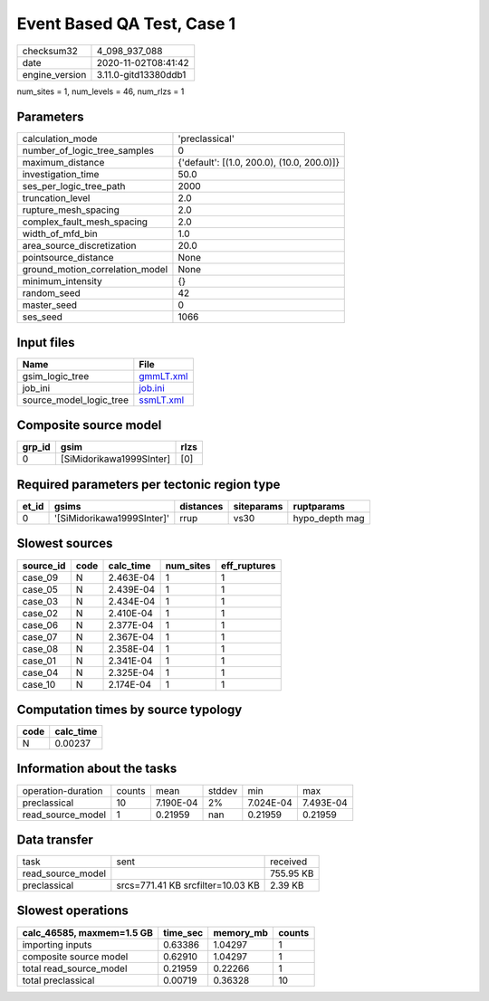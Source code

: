 Event Based QA Test, Case 1
===========================

============== ====================
checksum32     4_098_937_088       
date           2020-11-02T08:41:42 
engine_version 3.11.0-gitd13380ddb1
============== ====================

num_sites = 1, num_levels = 46, num_rlzs = 1

Parameters
----------
=============================== ==========================================
calculation_mode                'preclassical'                            
number_of_logic_tree_samples    0                                         
maximum_distance                {'default': [(1.0, 200.0), (10.0, 200.0)]}
investigation_time              50.0                                      
ses_per_logic_tree_path         2000                                      
truncation_level                2.0                                       
rupture_mesh_spacing            2.0                                       
complex_fault_mesh_spacing      2.0                                       
width_of_mfd_bin                1.0                                       
area_source_discretization      20.0                                      
pointsource_distance            None                                      
ground_motion_correlation_model None                                      
minimum_intensity               {}                                        
random_seed                     42                                        
master_seed                     0                                         
ses_seed                        1066                                      
=============================== ==========================================

Input files
-----------
======================= ========================
Name                    File                    
======================= ========================
gsim_logic_tree         `gmmLT.xml <gmmLT.xml>`_
job_ini                 `job.ini <job.ini>`_    
source_model_logic_tree `ssmLT.xml <ssmLT.xml>`_
======================= ========================

Composite source model
----------------------
====== ======================== ====
grp_id gsim                     rlzs
====== ======================== ====
0      [SiMidorikawa1999SInter] [0] 
====== ======================== ====

Required parameters per tectonic region type
--------------------------------------------
===== ========================== ========= ========== ==============
et_id gsims                      distances siteparams ruptparams    
===== ========================== ========= ========== ==============
0     '[SiMidorikawa1999SInter]' rrup      vs30       hypo_depth mag
===== ========================== ========= ========== ==============

Slowest sources
---------------
========= ==== ========= ========= ============
source_id code calc_time num_sites eff_ruptures
========= ==== ========= ========= ============
case_09   N    2.463E-04 1         1           
case_05   N    2.439E-04 1         1           
case_03   N    2.434E-04 1         1           
case_02   N    2.410E-04 1         1           
case_06   N    2.377E-04 1         1           
case_07   N    2.367E-04 1         1           
case_08   N    2.358E-04 1         1           
case_01   N    2.341E-04 1         1           
case_04   N    2.325E-04 1         1           
case_10   N    2.174E-04 1         1           
========= ==== ========= ========= ============

Computation times by source typology
------------------------------------
==== =========
code calc_time
==== =========
N    0.00237  
==== =========

Information about the tasks
---------------------------
================== ====== ========= ====== ========= =========
operation-duration counts mean      stddev min       max      
preclassical       10     7.190E-04 2%     7.024E-04 7.493E-04
read_source_model  1      0.21959   nan    0.21959   0.21959  
================== ====== ========= ====== ========= =========

Data transfer
-------------
================= ================================= =========
task              sent                              received 
read_source_model                                   755.95 KB
preclassical      srcs=771.41 KB srcfilter=10.03 KB 2.39 KB  
================= ================================= =========

Slowest operations
------------------
========================= ======== ========= ======
calc_46585, maxmem=1.5 GB time_sec memory_mb counts
========================= ======== ========= ======
importing inputs          0.63386  1.04297   1     
composite source model    0.62910  1.04297   1     
total read_source_model   0.21959  0.22266   1     
total preclassical        0.00719  0.36328   10    
========================= ======== ========= ======